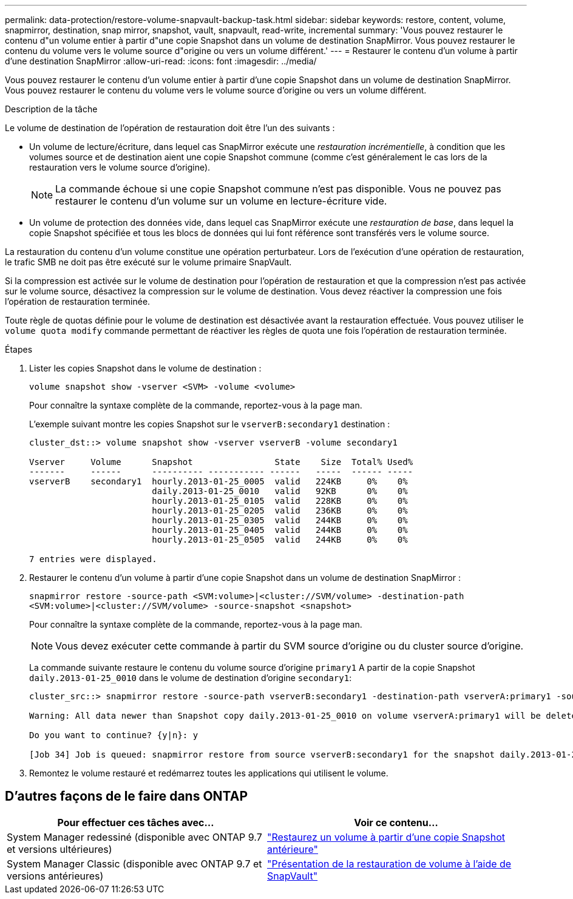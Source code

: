 ---
permalink: data-protection/restore-volume-snapvault-backup-task.html 
sidebar: sidebar 
keywords: restore, content, volume, snapmirror, destination, snap mirror, snapshot, vault, snapvault, read-write, incremental 
summary: 'Vous pouvez restaurer le contenu d"un volume entier à partir d"une copie Snapshot dans un volume de destination SnapMirror. Vous pouvez restaurer le contenu du volume vers le volume source d"origine ou vers un volume différent.' 
---
= Restaurer le contenu d'un volume à partir d'une destination SnapMirror
:allow-uri-read: 
:icons: font
:imagesdir: ../media/


[role="lead"]
Vous pouvez restaurer le contenu d'un volume entier à partir d'une copie Snapshot dans un volume de destination SnapMirror. Vous pouvez restaurer le contenu du volume vers le volume source d'origine ou vers un volume différent.

.Description de la tâche
Le volume de destination de l'opération de restauration doit être l'un des suivants :

* Un volume de lecture/écriture, dans lequel cas SnapMirror exécute une _restauration incrémentielle_, à condition que les volumes source et de destination aient une copie Snapshot commune (comme c'est généralement le cas lors de la restauration vers le volume source d'origine).
+
[NOTE]
====
La commande échoue si une copie Snapshot commune n'est pas disponible. Vous ne pouvez pas restaurer le contenu d'un volume sur un volume en lecture-écriture vide.

====
* Un volume de protection des données vide, dans lequel cas SnapMirror exécute une _restauration de base_, dans lequel la copie Snapshot spécifiée et tous les blocs de données qui lui font référence sont transférés vers le volume source.


La restauration du contenu d'un volume constitue une opération perturbateur. Lors de l'exécution d'une opération de restauration, le trafic SMB ne doit pas être exécuté sur le volume primaire SnapVault.

Si la compression est activée sur le volume de destination pour l'opération de restauration et que la compression n'est pas activée sur le volume source, désactivez la compression sur le volume de destination. Vous devez réactiver la compression une fois l'opération de restauration terminée.

Toute règle de quotas définie pour le volume de destination est désactivée avant la restauration effectuée. Vous pouvez utiliser le `volume quota modify` commande permettant de réactiver les règles de quota une fois l'opération de restauration terminée.

.Étapes
. Lister les copies Snapshot dans le volume de destination :
+
`volume snapshot show -vserver <SVM> -volume <volume>`

+
Pour connaître la syntaxe complète de la commande, reportez-vous à la page man.

+
L'exemple suivant montre les copies Snapshot sur le `vserverB:secondary1` destination :

+
[listing]
----

cluster_dst::> volume snapshot show -vserver vserverB -volume secondary1

Vserver     Volume      Snapshot                State    Size  Total% Used%
-------     ------      ---------- ----------- ------   -----  ------ -----
vserverB    secondary1  hourly.2013-01-25_0005  valid   224KB     0%    0%
                        daily.2013-01-25_0010   valid   92KB      0%    0%
                        hourly.2013-01-25_0105  valid   228KB     0%    0%
                        hourly.2013-01-25_0205  valid   236KB     0%    0%
                        hourly.2013-01-25_0305  valid   244KB     0%    0%
                        hourly.2013-01-25_0405  valid   244KB     0%    0%
                        hourly.2013-01-25_0505  valid   244KB     0%    0%

7 entries were displayed.
----
. Restaurer le contenu d'un volume à partir d'une copie Snapshot dans un volume de destination SnapMirror :
+
`snapmirror restore -source-path <SVM:volume>|<cluster://SVM/volume> -destination-path <SVM:volume>|<cluster://SVM/volume> -source-snapshot <snapshot>`

+
Pour connaître la syntaxe complète de la commande, reportez-vous à la page man.

+
[NOTE]
====
Vous devez exécuter cette commande à partir du SVM source d'origine ou du cluster source d'origine.

====
+
La commande suivante restaure le contenu du volume source d'origine `primary1` A partir de la copie Snapshot `daily.2013-01-25_0010` dans le volume de destination d'origine `secondary1`:

+
[listing]
----
cluster_src::> snapmirror restore -source-path vserverB:secondary1 -destination-path vserverA:primary1 -source-snapshot daily.2013-01-25_0010

Warning: All data newer than Snapshot copy daily.2013-01-25_0010 on volume vserverA:primary1 will be deleted.

Do you want to continue? {y|n}: y

[Job 34] Job is queued: snapmirror restore from source vserverB:secondary1 for the snapshot daily.2013-01-25_0010.
----
. Remontez le volume restauré et redémarrez toutes les applications qui utilisent le volume.




== D'autres façons de le faire dans ONTAP

[cols="2"]
|===
| Pour effectuer ces tâches avec... | Voir ce contenu... 


| System Manager redessiné (disponible avec ONTAP 9.7 et versions ultérieures) | link:https://docs.netapp.com/us-en/ontap/task_dp_restore_from_vault.html["Restaurez un volume à partir d'une copie Snapshot antérieure"^] 


| System Manager Classic (disponible avec ONTAP 9.7 et versions antérieures) | link:https://docs.netapp.com/us-en/ontap-system-manager-classic/volume-restore-snapvault/index.html["Présentation de la restauration de volume à l'aide de SnapVault"^] 
|===